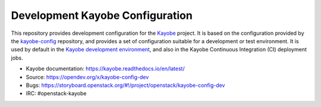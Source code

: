 ================================
Development Kayobe Configuration
================================

This repository provides development configuration for the `Kayobe
<https://kayobe.readthedocs.io/en/latest>`__ project. It is based on the
configuration provided by the `kayobe-config
<https://opendev.org/x/kayobe-config>`__ repository, and
provides a set of configuration suitable for a development or test environment.
It is used by default in the `Kayobe development environment
<https://kayobe.readthedocs.io/en/latest/development/index.html>`__, and also
in the Kayobe Continuous Integration (CI) deployment jobs.

* Kayobe documentation: https://kayobe.readthedocs.io/en/latest/
* Source: https://opendev.org/x/kayobe-config-dev
* Bugs: https://storyboard.openstack.org/#!/project/openstack/kayobe-config-dev
* IRC: #openstack-kayobe
